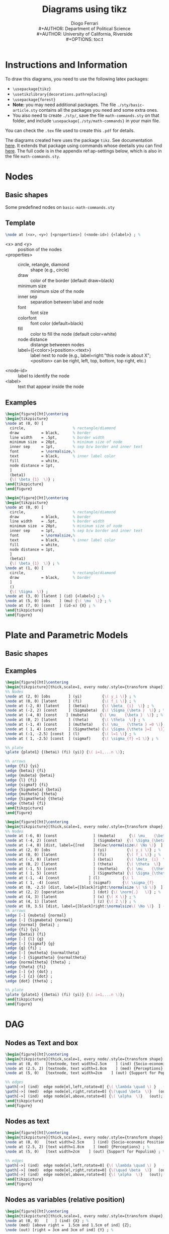#+TITLE: Diagrams using tikz
#+AUTHOR: Diogo Ferrari\\
#+AUTHOR: Department of Political Science\\
#+AUTHOR: University of California, Riverside\\
#+OPTIONS:   toc:t


\pagebreak
* Instructions and Information

To draw this diagrams, you need to use the following latex packages:
  - ~\usepackage{tikz}~
  - ~\usetikzlibrary{decorations.pathreplacing}~
  - ~\usepackage{forest}~
  - *Note:* you may need additional packages. The file ~./sty/basic-article.sty~ contains all the packages you need and some extra ones.
  - You also need to create ~./sty/~, save the file ~math-commands.sty~ on that folder, and include ~\usepackage{./sty/math-commands}~ in your main file.

You can check the ~.tex~ file used to create this ~.pdf~ for details.
  
The diagrams created here uses the package ~tikz~. See documentation [[https://ctan.org/pkg/pgf?lang=en][here]]. It extends that package using commands whose deetails you can find [[https://github.com/jluttine/tikz-bayesnet][here]]. The full code is in the appendix ref:ap-settings below, which is also in the file ~math-commands.sty~.


* Nodes
** Basic shapes
Some predefined nodes on ~basic-math-commands.sty~

#+BEGIN_SRC latex :exports results :results raw
\begin{figure}[ht]
\begin{tikzpicture}
  %% 
\node at (0, 5) [const  , label=right:const  (constant node)         ] (c) {\( c \)} ; %
\node at (5, 5) [caption,                                              ] (c-snippet) {(Snippet: dagnc)} ; %
%% 
\node at (0, 4) [latent, label=right:latent (latent node)           ] (z) {\( Z_i \)} ; %
\node at (5, 4) [caption,                                              ] () {(Snippet: dagnl)} ; %
%% 
\node at (0, 3) [obs   , label=right:obs    (observed node)         ] (x)  {\(X_i \)} ; %
\node at (5, 3) [caption,                                              ] () {(Snippet: dagno)} ; %
%% 
\node at (0, 2) [factor, label=right:factor (factor node)] (fa)  {$\beta$} ; %
\node at (5, 2) [caption,                                              ] () {(Snippet: dagnf)} ; %
%% 
\node at (0, 1) [factor, label=right:dist (distribution node)] (fa)  {$\beta$} ; %
\node at (5, 1) [caption,                                              ] () {(Snippet: dagndist)} ; %
%% 
\node at (0, 0) [det   , label=right:det    (deterministic node)    ] (det)  {$a$} ; %
\node at (5, 0) [caption,                                              ] () {(Snippet: dagnd)} ; %
%% 
\node at (0, -1) [operation   , label=right:operation    (operation node)    ] (det)  {\( \norm{\cdot}   \)} ; %
\node at (5, -1) [caption,                                              ] () {(Snippet: dagno)} ; %
\end{tikzpicture}
\end{figure}
#+END_SRC


** Template

#+BEGIN_SRC latex :exports code :results raw
\node at (<x>, <y>) [<properties>] (<node-id>) {<label>} ; %
#+END_SRC

- \color{red} <x> \color{black} and \color{red} <y> \color{black} :: position of the nodes
- \color{red} <properties> \color{black} ::
  - circle, retangle, diamond :: shape (e.g., circle)
  - draw          :: color of the border (default draw=black)
  - minimum size  :: minimum size of the node
  - inner sep     :: separation between label and node
  - font          :: font size
  - colorfont     :: font color (default=black)
  - fill          :: color to fill the node (default color=white)
  - node distance :: distange betweeen nodes
  - label={[<color>]<position>:\normalsize<text>}         :: label next to node (e.g., label=right:"this node is about X"; <position> can be right, left, top, bottom, top right, etc.)
- \color{red} <node-id> \color{black} :: label to identify the node
- \color{red} <label> \color{black} :: text that appear inside the node

** Examples
#+BEGIN_SRC latex :exports both :results raw
\begin{figure}[ht]\centering
\begin{tikzpicture}
\node at (0, 0) [
  circle,                     % rectangle/diamond
  draw          = black,      % border
  line width    = .5pt,       % border width
  minimum size  = 20pt,       % minimum size of node
  inner sep     = 1pt,        % sep b/w border and inner text
  font          = \normalsize,%
  text          = black,      % inner label color
  fill          = white,
  node distance = 1pt,
  ]
  (beta1)
  {\( \beta_{1}  \)} ;
\end{tikzpicture}
\end{figure}
#+END_SRC


#+BEGIN_SRC latex :exports both :results raw
\begin{figure}[ht]\centering
\begin{tikzpicture}
\node at (0, 0) [
  circle,                     % rectangle/diamond
  draw          = black,      % border
  line width    = .5pt,       % border width
  minimum size  = 20pt,       % minimum size of node
  inner sep     = 1pt,        % sep b/w border and inner text
  font          = \normalsize,%
  text          = black,      % inner label color
  fill          = white,
  node distance = 1pt,
  ]
  (beta1)
  {\( \beta_{1}  \)} ; %
\node at (1, 0) [
  circle,                     % rectangle/diamond
  draw          = black,      % border
  ]
  ()
  {\( \Sigma  \)} ;
\node at (3, 0) [latent ] (id) {<label>} ; %
\node at (5, 0) [obs    ] (mu) {\( \mu  \)} ; %
\node at (7, 0) [const  ] (id-x) {X} ; %
\end{tikzpicture}
\end{figure}
#+END_SRC


* Plate and Parametric Models

** Basic shapes

#+BEGIN_SRC latex :exports results :results raw
\begin{figure}[ht]\centering
\begin{tikzpicture}
\node at (0, 0) [latent ] (a) {a} ; %
\node at (2, 0) [latent ] (b) {b} ; %
\node at (4, 1) [latent ] (c) {c} ; %
\node at (6, 1) [latent ] (d) {d} ; %
\node at (2,-1) [latent ] (e) {e} ; %
%% 
\plate [solid]   {plate1} {(e) (b)} {}; %
\plate [dashed]  {plate2} {(a) (c)} {\( i=1,..., n \)}; %
\plate [dotted]  {plate3} {(c) (d)} {N}; %
\end{tikzpicture}
\end{figure}
#+END_SRC


** Examples

#+BEGIN_SRC latex :exports both :results raw
\begin{figure}[ht]\centering
\begin{tikzpicture}[thick,scale=1, every node/.style={transform shape}]
%% Nodes
\node at (2, 0) [obs        ] (yi)         {\( y_i \)} ; %
\node at (0, 0) [latent     ] (fi)         {\( f_i \)} ; %
\node at (-2, 0) [latent    ] (betai)      {\( \beta_ {i}  \)} ; %
\node at (-2, 2) [const     ] (Sigmabeta)  {\( \Sigma_{\beta }  \)} ; %
\node at (-4, 0) [const    ] (mubeta)     {\( \mu_   {\beta }  \)} ; %
\node at (0, 2) [latent     ] (theta)      {\( \theta  \)} ; %
\node at (-1, 4) [const     ] (mutheta)    {\( \mu_   {\theta } =0 \)} ; %
\node at ( 1, 4) [const     ] (Sigmatheta) {\( \Sigma_{\theta }=I   \)} ; %
\node at (-1, -2.5) [const  ] (l)          {\( l=1 \)} ; %
\node at ( 1, -2.5) [const  ] (sigmaf)     {\( \sigma_{f} =1 \)} ; %

%% plate
\plate {plate1} {(betai) (fi) (yi)} {\( i=1,...n \)}; 

%% arrows
\edge {fi} {yi}
\edge {betai} {fi}
\edge {mubeta} {betai}
\edge {l} {fi}
\edge {sigmaf} {fi}
\edge {Sigmabeta} {betai}
\edge {mutheta} {theta}
\edge {Sigmatheta} {theta}
\edge {theta} {fi}
\end{tikzpicture}
\end{figure}
#+END_SRC


#+BEGIN_SRC latex :exports both :results raw
\begin{figure}[ht]\centering
\begin{tikzpicture}[thick,scale=1, every node/.style={transform shape}, on grid, auto]
%% Nodes
\node at (-6, 0) [const                ] (mubeta)      {\( \mu_   {\beta }  \)} ; %
\node at (-4, 2) [const                ] (Sigmabeta)  {\( \Sigma_{\beta }  \)} ; %
\node at (-4, 0) [dist, label={[red    ]below:\normalsize\( \No \)}  ] (normal)  {} ; %
\node at (2, 0) [obs                   ] (yi)         {\( y_i \)} ; %
\node at (0, 0) [latent                ] (fi)         {\( f_i \)} ; %
\node at (-2, 0) [latent               ] (betai)      {\( \beta_ {i}  \)} ; %
\node at (0, 2) [latent                ] (theta)      {\( \theta  \)} ; %
\node at (-1, 5) [const                ] (mutheta)    {\( \mu_   {\theta } =0 \)} ; %
\node at ( 1, 5) [const                ] (Sigmatheta) {\( \Sigma_{\theta }	=I   \)} ; %
\node at (-1, -4) [const             ] (l)          {\( l				=1 \)} ; %
\node at ( 1, -4) [const             ] (sigmaf)     {\( \sigma_{f}		=1 \)} ; %
\node at (0, -2.5) [dist, label={[black]right:\normalsize \( \G \)}  ] (g)  {} ; % 
\node at (2, 2) [operation             ] (dot) {\( \norm{.}   \)} ; %
\node at (4, 3) [latent                ] (x) {\( X \)} ; %
\node at (4, 1) [latent                ] (z) {\( Z \)} ; %
\node at (0, 3.5) [dist, label={[black]right:\normalsize\( \No \)}  ] (normaltheta)  {} ; % 
%% arrows
\edge [-] {mubeta} {normal}
\edge [-] {Sigmabeta} {normal}
\edge {normal} {betai} ;
\edge {fi} {yi}
\edge {betai} {fi}
\edge [-] {l} {g}
\edge [-] {sigmaf} {g}
\edge {g} {fi} ;
\edge [-] {mutheta} {normaltheta}
\edge [-] {Sigmatheta} {normaltheta}
\edge {normaltheta} {theta} ;
\edge {theta} {fi}
\edge [-] {x} {dot} ;
\edge [-] {z} {dot} ;
\edge {dot} {theta} ;

%% plate
\plate {plate1} {(betai) (fi) (yi)} {\( i=1,...n \)}; 
\end{tikzpicture}
\end{figure}
#+END_SRC

* DAG
** Nodes as Text and box
#+BEGIN_SRC latex :exports both :results raw
\begin{figure}[ht]\centering
\begin{tikzpicture}[thick,scale=1, every node/.style={transform shape}, on grid, auto]
\node at (0, 0)   [textnode, text width=2.5cm    ] (ind) {Socio-economic Positions} ; %
\node at (2.5, 2) [textnode, text width=1.8cm    ] (med) {Perceptions} ; %
\node at (5, 0)   [textnode, text width=2cm    ] (out) {Support for Populism} ; %

%% edges
\path[->] (ind)  edge node[el,left,rotate=0] {\( \lambda \quad \) }   (med);
\path[->] (med)  edge node[el,right,rotate=0] {\(\quad \beta  \)}   (out);
\path[->] (ind)  edge node[el,above,rotate=0] {\( \alpha  \)}   (out);
\end{tikzpicture}
\end{figure}
#+END_SRC

** Nodes as text

#+BEGIN_SRC latex :exports both :results raw
\begin{figure}[ht]\centering
\begin{tikzpicture}[thick,scale=1, every node/.style={transform shape}, on grid, auto]
\node at (0, 0)   [text width=2.5cm    ] (ind) {Socio-economic Positions} ; %
\node at (2.5, 2) [text width=1.8cm    ] (med) {Perceptions} ; %
\node at (5, 0)   [text width=2cm    ] (out) {Support for Populism} ; %

%% edges
\path[->] (ind)  edge node[el,left,rotate=0] {\( \lambda \quad \) }   (med);
\path[->] (med)  edge node[el,right,rotate=0] {\(\quad \beta  \)}   (out);
\path[->] (ind)  edge node[el,above,rotate=0] {\( \alpha  \)}   (out);
\end{tikzpicture}
\end{figure}
#+END_SRC

** Nodes as variables (relative position)

#+BEGIN_SRC latex :exports both :results raw
\begin{figure}[ht]\centering
\begin{tikzpicture}[thick,scale=1, every node/.style={transform shape}, on grid, auto]
\node at (0, 0)   [   ] (ind) {X} ; %
\node (med) [above right =  1.5cm and 1.5cm of ind] {Z};
\node (out) [right = 3cm and 3cm of ind] {Y} ; %

%% edges
\path[->] (ind)  edge node[el,left,rotate=0] {\( \lambda \quad \) }   (med);
\path[->] (med)  edge node[el,right,rotate=0] {\(\quad \beta  \)}   (out);
\path[->] (ind)  edge node[el,above,rotate=0] {\( \alpha  \)}   (out);
\end{tikzpicture}
\end{figure}
#+END_SRC

** Nodes as variables and circles 

#+BEGIN_SRC latex :exports both :results raw
\begin{figure}[ht]\centering
\begin{tikzpicture}[thick,scale=1, every node/.style={transform shape}, on grid, auto]
\node at (0, 0)   [latent     ] (ind) {X} ; %
\node at (2.5, 2) [latent,    ] (med) {Z} ; %
\node at (5, 0)   [latent,    ] (out) {Y} ; %

%% edges
\path[->] (ind)  edge node[el,left,rotate=0] {\( \lambda \quad \) }   (med);
\path[->] (med)  edge node[el,right,rotate=0] {\(\quad \beta  \)}   (out);
\path[->] (ind)  edge node[el,above,rotate=0] {\( \alpha  \)}   (out);
\end{tikzpicture}
\end{figure}
#+END_SRC


** Nodes as variables and circles (closer)


#+BEGIN_SRC latex :exports both :results raw
\begin{figure}[ht]\centering
\begin{tikzpicture}[thick,scale=1, every node/.style={transform shape}, on grid, auto]
\node at (0, 0)   [latent     ] (ind) {X} ; %
\node at (2, 1.5) [latent,    ] (med) {Z} ; %
\node at (4, 0)   [latent,    ] (out) {Y} ; %

%% edges
\path[->] (ind)  edge node[el,left,rotate=0] {\( \lambda \quad \) }   (med);
\path[->] (med)  edge node[el,right,rotate=0] {\(\quad \beta  \)}   (out);
\path[->] (ind)  edge node[el,above,rotate=0] {\( \alpha  \)}   (out);
\end{tikzpicture}
\end{figure}
#+END_SRC


** Nodes as variables and circles (closer, no edge labels)


#+BEGIN_SRC latex :exports both :results raw
\begin{figure}[ht]\centering
\begin{tikzpicture}[thick,scale=1, every node/.style={transform shape}, on grid, auto]
\node at (0, 0)   [latent     ] (ind) {X} ; %
\node at (2, 1.5) [latent,    ] (med) {Z} ; %
\node at (4, 0)   [latent,    ] (out) {Y} ; %

%% edges
\path[->] (ind)  edge node[el,left,rotate=0]  {}   (med);
\path[->] (med)  edge node[el,right,rotate=0] {}   (out);
\path[->] (ind)  edge node[el,above,rotate=0] {}   (out);
\end{tikzpicture}
\end{figure}
#+END_SRC

** Nodes as variables and circles (closer, no edge labels, and subfigures)

#+BEGIN_SRC latex :exports both :results raw
\begin{figure}[ht]
\begin{subfigure}{.5\textwidth}
  % ------------------------------
  \centering
  \begin{tikzpicture}[thick,scale=1, every node/.style={transform shape}, on grid, auto]
  \node at (0, 0)   [latent     ] (ind) {X} ; %
  \node at (2, 1.5) [latent,    ] (med) {Z} ; %
  \node at (4, 0)   [latent,    ] (out) {Y} ; %
  
  %% edges
  \path[->] (ind)  edge node[el,left,rotate=0]  {}   (med);
  \path[->] (med)  edge node[el,right,rotate=0] {}   (out);
  \path[->] (ind)  edge node[el,above,rotate=0] {}   (out);
  \end{tikzpicture}
  \caption{Put your sub-caption here}
  \label{fig:sub-first}
  % ------------------------------
\end{subfigure}
\begin{subfigure}{.5\textwidth}
  % ------------------------------
  \centering
  \begin{tikzpicture}[thick,scale=.7, every node/.style={transform shape}, on grid, auto]
  \node at (0, 0)   [latent     ] (ind) {X} ; %
  \node at (2, 1.5) [latent,    ] (med) {Z} ; %
  \node at (4, 0)   [latent,    ] (out) {Y} ; %
  
  %% edges
  \path[->] (ind)  edge node[el,left,rotate=0]  {}   (med);
  \path[<-] (med)  edge node[el,right,rotate=0] {}   (out);
  \path[->] (ind)  edge node[el,above,rotate=0] {}   (out);
  \end{tikzpicture}
  \caption{Put your sub-caption here}
  \label{fig:sub-second}
  % ------------------------------
\end{subfigure}
\caption{Put your caption here}
\label{fig:fig}
\end{figure}
#+END_SRC

** Large DAG

#+BEGIN_SRC latex :exports results :results raw
\begin{figure}[ht]\centering
\begin{tikzpicture}[thick,scale=1, every node/.style={transform shape}, on grid, auto]
\node at (0, 0) [] (x) {X} ;
\node[above right = 1.5cm and 1.5cm of x] (z) {Z};
\node[right = 3cm and 3cm of x] (y) {Y};
\node[above left = 1.5cm and 1.5cm of x] (u1) {\( U_1 \)};
\node[above right = 1.5cm and 1.5cm of u1] (u2) {\( U_2 \)};
%% edges
\edge {x} {y} ;
\edge {x} {z} ;
\edge {z} {y} ;
\edge {u1} {z} ;
\edge {u2} {z} ;
\edge {u2} {u1} ;
\edge {u1} {x} ;
\end{tikzpicture}
\end{figure}
#+END_SRC


** Large DAG (using latent var notation)

#+BEGIN_SRC latex :exports results :results raw
\begin{figure}[ht]\centering
\begin{tikzpicture}[thick,scale=1, every node/.style={transform shape}, on grid, auto]
\node at (0, 0) [obs] (x) {X} ;
\node[obs, above right = 1.5cm and 1.5cm of x] (z) {Z};
\node[obs, right = 3cm and 3cm of x] (y) {Y};
\node[latent, above left = 1.5cm and 1.5cm of x] (u1) {\( U_1 \)};
\node[latent, above right = 1.5cm and 1.5cm of u1] (u2) {\( U_2 \)};
%% edges
\edge {x} {y} ;
\edge {x} {z} ;
\edge {z} {y} ;
\edge {u1} {z} ;
\edge {u2} {z} ;
\edge {u2} {u1} ;
\edge {u1} {x} ;
\end{tikzpicture}
\end{figure}
#+END_SRC


** Large DAG (using latent var notation alternative)


#+BEGIN_SRC latex :exports results :results raw
\begin{figure}[ht]\centering
\begin{tikzpicture}[thick,scale=1, every node/.style={transform shape}, on grid, auto]
\node at (0, 0) [latent] (x) {X} ;
\node[latent, above right = 1.5cm and 1.5cm of x] (z) {Z};
\node[latent, right = 3cm and 3cm of x] (y) {Y};
\node[latent, dashed, above left = 1.5cm and 1.5cm of x] (u1) {\( U_1 \)};
\node[latent, dashed, above right = 1.5cm and 1.5cm of u1] (u2) {\( U_2 \)};
%% edges
\edge {x} {y} ;
\edge {x} {z} ;
\edge {z} {y} ;
\edge {u1} {z} ;
\edge {u2} {z} ;
\edge {u2} {u1} ;
\edge {u1} {x} ;
\end{tikzpicture}
\end{figure}
#+END_SRC

* Undirected Graphs

#+BEGIN_SRC latex :exports both   
\begin{figure}[ht]
\scalebox{.75}{ % to reduce the size of the figure (package graphix)
% nodes: latent, obs, det, const, factor, plate, gate
\centering
\tikz{ %
\node[latent] (x1) {\( X_1 \)} ; %
\node[latent, right=of x1] (x2) {\( X_2 \)} ; %
\node[latent, right=of x2] (x3) {\( X_3 \)} ; %
\node[latent, above=of x3] (x4) {\( X_4 \)} ; %
\edge [-] {x1} {x2} ; %
\edge [-] {x2} {x3} ; %
\edge [-] {x3} {x4} ; %
\edge [-] {x2} {x4} ; %
\edge[bend right, -] {x1} {x3} ; %
}
~~~~
\tikz{ %
\node[latent] (x1) {\( X_1 \)} ; %
\node[latent, right=of x1] (x2) {\( X_2 \)} ; %
\node[latent, right=of x2] (x3) {\( X_3 \)} ; %
\node[latent, right=of x3] (x4) {\( X_4 \)} ; %
% second row
\node[latent, below=of x1] (x5) {\( X_5 \)} ; %
\node[latent, below=of x2] (x6) {\( X_6 \)} ; %
\node[latent, below=of x3] (x7) {\( X_7 \)} ; %
\node[latent, below=of x4] (x8) {\( X_8 \)} ; %
% third row
\node[latent, below=of x5] (x9) {\( X_9 \)} ; %
\node[latent, below=of x6] (x10) {\( X_{10} \)} ; %
\node[latent, below=of x7] (x11) {\( X_{11} \)} ; %
\node[latent, below=of x8] (x12) {\( X_{12} \)} ; %
\edge [-] {x1} {x2} ; %
\edge [-] {x2} {x3} ; %
\edge [-] {x3} {x4} ; %
\edge [-] {x1} {x5} ; %
\edge [-] {x2} {x6} ; %
\edge [-] {x3} {x7} ; %
\edge [-] {x4} {x8} ; %
\edge [-] {x5} {x6} ; %
\edge [-] {x6} {x7} ; %
\edge [-] {x7} {x8} ; %
\edge [-] {x5} {x9} ; %
\edge [-] {x6} {x10} ; %
\edge [-] {x7} {x11} ; %
\edge [-] {x8} {x12} ; %
\edge [-] {x9} {x10} ; %
\edge [-] {x10} {x11} ; %
\edge [-] {x11} {x12} ; %
}
}
\end{figure}
#+END_SRC


* Tree

It uses the package ~forest~, so you need to include ~\usepackage{forest}~ in the latex header.
Snippet: dagtree


#+BEGIN_SRC latex :exports both :results raw
\begin{figure}[ht]\centering
\begin{forest}
  % for tree={l+=1cm} % increase level distance
  [root
    [left[lleft][lright]]
    [left[lleft][lright]]
    [\( \cdots  \)]
    [right[rleft][rright[leaf left][leaf right]]]
  ]
\end{forest}
\end{figure}
#+END_SRC

#+BEGIN_SRC latex :exports both :results raw
\begin{figure}[ht]\centering
\begin{forest}
  % for tree={l+=1cm} % increase level distance
  [root
    [left node[ another left][ another right]]
    [right node]
  ]
\end{forest}
\end{figure}
#+END_SRC
\appendix
* Settings to draw diagrams
\label{ap-settings}
<<ap-settings>>


#+BEGIN_SRC latex :exports code :results raw
%% ================================================
%% For graphs
%% ================================================
% tikzlibrary.code.tex
% Modified from https://github.com/jluttine/tikz-bayesnet
% 
% Copyright 2010-2011 by Laura Dietz
% Copyright 2012 by Jaakko Luttinen
%
% This file may be distributed and/or modified
%
% 1. under the LaTeX Project Public License and/or
% 2. under the GNU General Public License.
%
% See the files LICENSE_LPPL and LICENSE_GPL for more details.

% Load other libraries
\usetikzlibrary{shapes}
\usetikzlibrary{fit}
\usetikzlibrary{chains}
\usetikzlibrary{arrows}

% Nodes
% ----- 
\usetikzlibrary{shadows.blur}
\usetikzlibrary{shapes.symbols}
\newcommand{\DAGnodedistance}{30pt}
\newcommand{\DAGinnersep}{5pt}
\newcommand{\DAGminsize}{20pt}
\newcommand{\DAGfont}{\fontsize{10}{10}\selectfont}
\newcommand{\DAGcolorfont}{black}
\newcommand{\DAGcolorborder}{black}
\newcommand{\DAGcolorfill}{white}
\newcommand{\DAGlinewidth}{.7pt}
\tikzstyle{basic} = [
shape         =circle, 
draw          =\DAGcolorborder,
line width    =\DAGlinewidth,
minimum size  =\DAGminsize,
inner sep     =\DAGinnersep,
font          =\DAGfont,
text          =\DAGcolorfont,
fill          =\DAGcolorfill,
node distance =\DAGnodedistance,                  % for relative positions
blur shadow={shadow blur steps=5}
]
\tikzstyle{latent}         = [basic]                        % Latent node
\tikzstyle{obs}            = [basic, fill=gray!25]          % Observed node
%% \tikzstyle{factor}         = [basic, fill=black, text=white]% Factor node
\tikzstyle{factor}         = [rectangle, fill=black,minimum size=5pt, inner sep=0pt, node distance=0.4]
\tikzstyle{factor caption} = [caption] %
\tikzstyle{const}          = [basic, rectangle,]            % Constant node
\tikzstyle{det}            = [basic, inner sep     =1pt, diamond]               % Deterministic node
\tikzstyle{dist}           = [rectangle, draw, fill=black,minimum size=10pt, inner sep=0pt, node distance=0.4]
\tikzstyle{operation}      = [basic, inner sep     =1pt, diamond]               % Deterministic node
\tikzstyle{textnode}       = [basic, rectangle, inner sep=5pt]               % Deterministic node


% Plate node
% ---------- 
\tikzset{
  plate/.style={
    draw = black,
    shape=rectangle,
    rounded corners=0.5ex,
    thick,
    minimum width=3.1cm,
    text width=3.1cm,
    align=right,
    inner sep=10pt,
    inner ysep=10pt,
  }
}
\newcommand{\DAGplateinnersep}{15pt}
\newcommand{\DAGplatecolorborder}{black}
\tikzstyle{plate caption} = [
  caption,
  node distance=0,
  inner sep=0pt,
  below left=0pt and 0pt of #1.south east] %
\tikzstyle{plate} = [
  draw=black,
  text width=3.1cm,
  shape=rectangle,
  solid,           % dashed, dotted
  rounded corners,
  fit=#1,
  color         = \DAGplatecolorborder,
  inner sep     = \DAGplateinnersep,
  xshift=0cm,   % displacement to x direcation
  yshift=0cm,   % displacement to y direcation
  node distance=5pt, 
]
\tikzstyle{wrap}  = [inner sep=0pt, fit=#1]% Invisible wrapper node
\tikzstyle{gate}  = [draw, rectangle, dashed, fit=#1]% Gate

% Caption node
% ------------ 
\tikzstyle{caption} = [font=\footnotesize, node distance=0] %
\tikzstyle{every label} += [caption] %

\tikzset{>={triangle 45}}

%\pgfdeclarelayer{b}
%\pgfdeclarelayer{f}
%\pgfsetlayers{b,main,f}

% \factoredge [options] {inputs} {factors} {outputs}
\newcommand{\factoredge}[4][]{ %
  % Connect all nodes #2 to all nodes #4 via all factors #3.
  \foreach \f in {#3} { %
    \foreach \x in {#2} { %
      \path (\x) edge[-,#1] (\f) ; %
      %\draw[-,#1] (\x) edge[-] (\f) ; %
    } ;
    \foreach \y in {#4} { %
      \path (\f) edge[->,#1] (\y) ; %
      %\draw[->,#1] (\f) -- (\y) ; %
    } ;
  } ;
}

% \edge [options] {inputs} {outputs}
\newcommand{\edge}[3][]{ %
  % Connect all nodes #2 to all nodes #3.
  \foreach \x in {#2} { %
    \foreach \y in {#3} { %
      \path (\x) edge [->,#1 ] (\y) ;%
      %\draw[->,#1] (\x) -- (\y) ;%
    } ;
  } ;
}

% \factor [options] {name} {caption} {inputs} {outputs}
\newcommand{\factor}[5][]{ %
  % Draw the factor node. Use alias to allow empty names.
  \node[factor, label={[name=#2-caption]#3}, name=#2, #1,
  alias=#2-alias] {} ; %
  % Connect all inputs to outputs via this factor
  \factoredge {#4} {#2-alias} {#5} ; %
}

% \plate [options] {name} {fitlist} {caption}
\newcommand{\plate}[4][]{ %
  \node[wrap=#3] (#2-wrap) {}; %
  \node[plate caption=#2-wrap] (#2-caption) {#4}; %
  \node[plate=(#2-wrap)(#2-caption), #1] (#2) {}; %
}

% \gate [options] {name} {fitlist} {inputs}
\newcommand{\gate}[4][]{ %
  \node[gate=#3, name=#2, #1, alias=#2-alias] {}; %
  \foreach \x in {#4} { %
    \draw [-*,thick] (\x) -- (#2-alias); %
  } ;%
}

% \vgate {name} {fitlist-left} {caption-left} {fitlist-right}
% {caption-right} {inputs}
\newcommand{\vgate}[6]{ %
  % Wrap the left and right parts
  \node[wrap=#2] (#1-left) {}; %
  \node[wrap=#4] (#1-right) {}; %
  % Draw the gate
  \node[gate=(#1-left)(#1-right)] (#1) {}; %
  % Add captions
  \node[caption, below left=of #1.north ] (#1-left-caption)
  {#3}; %
  \node[caption, below right=of #1.north ] (#1-right-caption)
  {#5}; %
  % Draw middle separation
  \draw [-, dashed] (#1.north) -- (#1.south); %
  % Draw inputs
  \foreach \x in {#6} { %
    \draw [-*,thick] (\x) -- (#1); %
  } ;%
}

% \hgate {name} {fitlist-top} {caption-top} {fitlist-bottom}
% {caption-bottom} {inputs}
\newcommand{\hgate}[6]{ %
  % Wrap the left and right parts
  \node[wrap=#2] (#1-top) {}; %
  \node[wrap=#4] (#1-bottom) {}; %
  % Draw the gate
  \node[gate=(#1-top)(#1-bottom)] (#1) {}; %
  % Add captions
  \node[caption, above right=of #1.west ] (#1-top-caption)
  {#3}; %
  \node[caption, below right=of #1.west ] (#1-bottom-caption)
  {#5}; %
  % Draw middle separation
  \draw [-, dashed] (#1.west) -- (#1.east); %
  % Draw inputs
  \foreach \x in {#6} { %
    \draw [-*,thick] (\x) -- (#1); %
  } ;%
}

% End graphs
%==================================================

#+END_SRC
